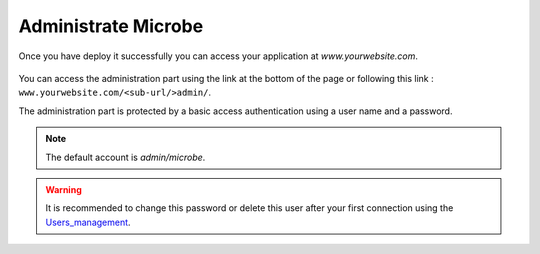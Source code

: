 Administrate Microbe
####################

Once you have deploy it successfully you can access your application  at `www.yourwebsite.com`.


.. figure:: ./default.png
    :width: 400px
    :align: center


You can access the administration part using the link at the bottom of the page or following this link : ``www.yourwebsite.com/<sub-url/>admin/``.

The administration part is protected by a basic access authentication using a user name and a password.

.. note:: The default account is `admin/microbe`.

.. figure:: ./admin.png
   :width: 400px
   :align: center 


.. warning:: It is recommended to change this password or delete this user after your first connection using the Users_management_.

.. Links
.. _Users_Management : ./users
